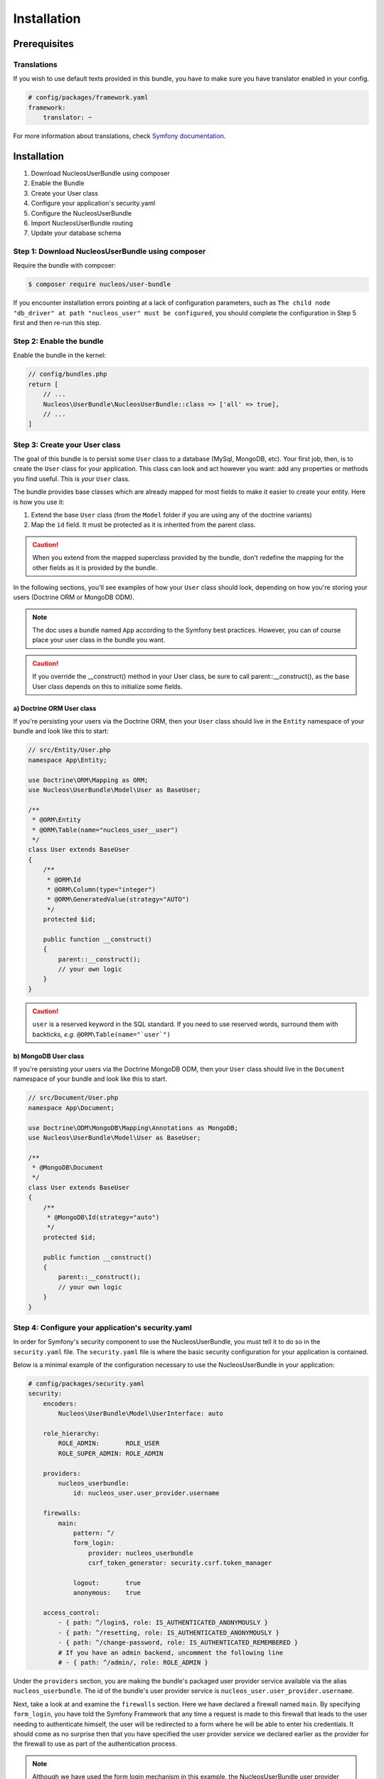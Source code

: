 Installation
============

Prerequisites
-------------

Translations
~~~~~~~~~~~~

If you wish to use default texts provided in this bundle, you have to make
sure you have translator enabled in your config.

.. code-block:: yaml

    # config/packages/framework.yaml
    framework:
        translator: ~

For more information about translations, check `Symfony documentation`_.

Installation
------------

1. Download NucleosUserBundle using composer
2. Enable the Bundle
3. Create your User class
4. Configure your application's security.yaml
5. Configure the NucleosUserBundle
6. Import NucleosUserBundle routing
7. Update your database schema

Step 1: Download NucleosUserBundle using composer
~~~~~~~~~~~~~~~~~~~~~~~~~~~~~~~~~~~~~~~~~~~~~~~~~

Require the bundle with composer:

.. code-block:: bash

    $ composer require nucleos/user-bundle

If you encounter installation errors pointing at a lack of configuration parameters, such as ``The child node "db_driver" at path "nucleos_user" must be configured``, you should complete the configuration in Step 5 first and then re-run this step.

Step 2: Enable the bundle
~~~~~~~~~~~~~~~~~~~~~~~~~

Enable the bundle in the kernel:

.. code-block:: php-annotations

    // config/bundles.php
    return [
        // ...
        Nucleos\UserBundle\NucleosUserBundle::class => ['all' => true],
        // ...
    ]

Step 3: Create your User class
~~~~~~~~~~~~~~~~~~~~~~~~~~~~~~

The goal of this bundle is to persist some ``User`` class to a database (MySql,
MongoDB, etc). Your first job, then, is to create the ``User`` class
for your application. This class can look and act however you want: add any
properties or methods you find useful. This is *your* ``User`` class.

The bundle provides base classes which are already mapped for most fields
to make it easier to create your entity. Here is how you use it:

1. Extend the base ``User`` class (from the ``Model`` folder if you are using
   any of the doctrine variants)
2. Map the ``id`` field. It must be protected as it is inherited from the parent class.

.. caution::

    When you extend from the mapped superclass provided by the bundle, don't
    redefine the mapping for the other fields as it is provided by the bundle.

In the following sections, you'll see examples of how your ``User`` class should
look, depending on how you're storing your users (Doctrine ORM or MongoDB ODM).

.. note::

    The doc uses a bundle named ``App`` according to the Symfony best
    practices. However, you can of course place your user class in the bundle
    you want.

.. caution::

    If you override the __construct() method in your User class, be sure
    to call parent::__construct(), as the base User class depends on
    this to initialize some fields.

a) Doctrine ORM User class
..........................

If you're persisting your users via the Doctrine ORM, then your ``User`` class
should live in the ``Entity`` namespace of your bundle and look like this to
start:


.. code-block:: php-annotations

    // src/Entity/User.php
    namespace App\Entity;

    use Doctrine\ORM\Mapping as ORM;
    use Nucleos\UserBundle\Model\User as BaseUser;

    /**
     * @ORM\Entity
     * @ORM\Table(name="nucleos_user__user")
     */
    class User extends BaseUser
    {
        /**
         * @ORM\Id
         * @ORM\Column(type="integer")
         * @ORM\GeneratedValue(strategy="AUTO")
         */
        protected $id;

        public function __construct()
        {
            parent::__construct();
            // your own logic
        }
    }

.. caution::

    ``user`` is a reserved keyword in the SQL standard. If you need to use reserved words, surround them with backticks, *e.g.* ``@ORM\Table(name="`user`")``

b) MongoDB User class
.....................

If you're persisting your users via the Doctrine MongoDB ODM, then your ``User``
class should live in the ``Document`` namespace of your bundle and look like
this to start.

.. code-block:: php-annotations

    // src/Document/User.php
    namespace App\Document;

    use Doctrine\ODM\MongoDB\Mapping\Annotations as MongoDB;
    use Nucleos\UserBundle\Model\User as BaseUser;

    /**
     * @MongoDB\Document
     */
    class User extends BaseUser
    {
        /**
         * @MongoDB\Id(strategy="auto")
         */
        protected $id;

        public function __construct()
        {
            parent::__construct();
            // your own logic
        }
    }


Step 4: Configure your application's security.yaml
~~~~~~~~~~~~~~~~~~~~~~~~~~~~~~~~~~~~~~~~~~~~~~~~~

In order for Symfony's security component to use the NucleosUserBundle, you must
tell it to do so in the ``security.yaml`` file. The ``security.yaml`` file is where the
basic security configuration for your application is contained.

Below is a minimal example of the configuration necessary to use the NucleosUserBundle
in your application:

.. code-block:: yaml

    # config/packages/security.yaml
    security:
        encoders:
            Nucleos\UserBundle\Model\UserInterface: auto

        role_hierarchy:
            ROLE_ADMIN:       ROLE_USER
            ROLE_SUPER_ADMIN: ROLE_ADMIN

        providers:
            nucleos_userbundle:
                id: nucleos_user.user_provider.username

        firewalls:
            main:
                pattern: ^/
                form_login:
                    provider: nucleos_userbundle
                    csrf_token_generator: security.csrf.token_manager

                logout:       true
                anonymous:    true

        access_control:
            - { path: ^/login$, role: IS_AUTHENTICATED_ANONYMOUSLY }
            - { path: ^/resetting, role: IS_AUTHENTICATED_ANONYMOUSLY }
            - { path: ^/change-password, role: IS_AUTHENTICATED_REMEMBERED }
            # If you have an admin backend, uncomment the following line
            # - { path: ^/admin/, role: ROLE_ADMIN }

Under the ``providers`` section, you are making the bundle's packaged user provider
service available via the alias ``nucleos_userbundle``. The id of the bundle's user
provider service is ``nucleos_user.user_provider.username``.

Next, take a look at and examine the ``firewalls`` section. Here we have
declared a firewall named ``main``. By specifying ``form_login``, you have
told the Symfony Framework that any time a request is made to this firewall
that leads to the user needing to authenticate himself, the user will be
redirected to a form where he will be able to enter his credentials. It should
come as no surprise then that you have specified the user provider service
we declared earlier as the provider for the firewall to use as part of the
authentication process.

.. note::

    Although we have used the form login mechanism in this example, the NucleosUserBundle
    user provider service is compatible with many other authentication methods
    as well. Please read the Symfony Security component documentation for
    more information on the other types of authentication methods.

The ``access_control`` section is where you specify the credentials necessary for
users trying to access specific parts of your application. The bundle requires
that the login form and all the routes used to create a user and reset the password
be available to unauthenticated users but use the same firewall as
the pages you want to secure with the bundle. This is why you have specified that
any request matching the ``/login`` pattern or starting with
``/resetting`` have been made available to anonymous users. You have also specified
that any request beginning with ``/admin`` will require a user to have the
``ROLE_ADMIN`` role.

For more information on configuring the ``security.yaml`` file please read the Symfony
`security component documentation`_.

.. note::

    Pay close attention to the name, ``main``, that we have given to the
    firewall which the NucleosUserBundle is configured in. You will use this
    in the next step when you configure the NucleosUserBundle.

Step 5: Configure the NucleosUserBundle
~~~~~~~~~~~~~~~~~~~~~~~~~~~~~~~~~~~~~~~

Now that you have properly configured your application's ``security.yaml`` to work
with the NucleosUserBundle, the next step is to configure the bundle to work with
the specific needs of your application.

Add the following configuration to your ``config/packages/nucleos_user.yaml`` file according to which type
of datastore you are using.

.. code-block:: yaml

    # config/packages/nucleos_user.yaml
    nucleos_user:
        db_driver: orm # other valid values is 'mongodb'
        firewall_name: main
        user_class: App\Entity\User
        from_email:   "%mailer_user%"


Only four configuration's nodes are required to use the bundle:

* The type of datastore you are using (``orm`` or ``mongodb``).
* The firewall name which you configured in Step 4.
* The fully qualified class name (FQCN) of the ``User`` class which you created in Step 3.

.. note::

    NucleosUserBundle uses a compiler pass to register mappings for the base
    User and Group model classes with the object manager that you configured
    it to use. (Unless specified explicitly, this is the default manager
    of your doctrine configuration.)

Step 6: Import NucleosUserBundle routing files
~~~~~~~~~~~~~~~~~~~~~~~~~~~~~~~~~~~~~~~~~~

Now that you have activated and configured the bundle, all that is left to do is
import the NucleosUserBundle routing files.

By importing the routing files you will have ready made pages for things such as
logging in, creating users, etc.

.. code-block:: yaml

    # config/routes/nucleos_user.yaml
    nucleos_user:
        resource: "@NucleosUserBundle/src/Resources/config/routing/all.xml"

Step 7: Update your database schema
~~~~~~~~~~~~~~~~~~~~~~~~~~~~~~~~~~~

Now that the bundle is configured, the last thing you need to do is update your
database schema because you have added a new entity, the ``User`` class which you
created in Step 4.

For ORM run the following command.

.. code-block:: bash

    $ php bin/console doctrine:schema:update --force

For MongoDB users you can run the following command to create the indexes.

.. code-block:: bash

    $ php bin/console doctrine:mongodb:schema:create --index

.. _Symfony documentation: https://symfony.com/doc/current/book/translation.html
.. _security component documentation: https://symfony.com/doc/current/book/security.html
